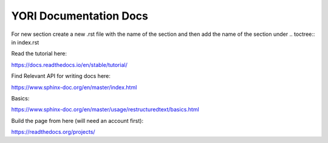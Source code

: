 YORI Documentation Docs
=======================

For new section create a new .rst file with the name of the section and then add the name of the section under .. toctree:: in index.rst 

Read the tutorial here:

https://docs.readthedocs.io/en/stable/tutorial/

Find Relevant API for writing docs here:

https://www.sphinx-doc.org/en/master/index.html

Basics:

https://www.sphinx-doc.org/en/master/usage/restructuredtext/basics.html

Build the page from here (will need an account first):

https://readthedocs.org/projects/
